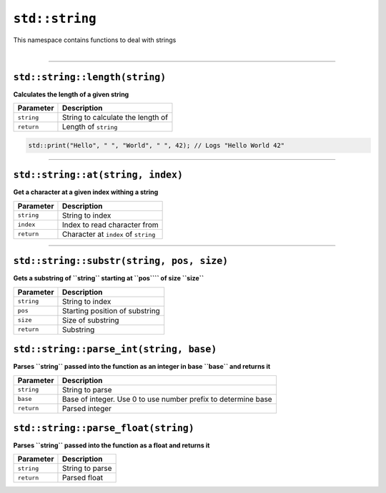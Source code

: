 ``std::string``
===============

| This namespace contains functions to deal with strings
|

------------------------

``std::string::length(string)``
^^^^^^^^^^^^^^^^^^^^^^^^^^^^^^^

**Calculates the length of a given string**

.. table::
    :align: left

    =========== ==================================================
    Parameter   Description
    =========== ==================================================
    ``string``  String to calculate the length of
    ``return``  Length of ``string``
    =========== ==================================================

.. code-block:: hexpat

    std::print("Hello", " ", "World", " ", 42); // Logs "Hello World 42"

------------------------

``std::string::at(string, index)``
^^^^^^^^^^^^^^^^^^^^^^^^^^^^^^^^^^

**Get a character at a given index withing a string**


.. table::
    :align: left

    =============== =========================================================================
    Parameter       Description
    =============== =========================================================================
    ``string``      String to index
    ``index``       Index to read character from
    ``return``      Character at ``index`` of ``string``
    =============== =========================================================================

------------------------

``std::string::substr(string, pos, size)``
^^^^^^^^^^^^^^^^^^^^^^^^^^^^^^^^^^^^^^^^^^

**Gets a substring of ``string`` starting at ``pos```` of size ``size``**


.. table::
    :align: left

    =============== =========================================================================
    Parameter       Description
    =============== =========================================================================
    ``string``      String to index
    ``pos``         Starting position of substring
    ``size``        Size of substring
    ``return``      Substring
    =============== =========================================================================


``std::string::parse_int(string, base)``
^^^^^^^^^^^^^^^^^^^^^^^^^^^^^^^^^^^^^^^^

**Parses ``string`` passed into the function as an integer in base ``base`` and returns it**


.. table::
    :align: left

    =============== =========================================================================
    Parameter       Description
    =============== =========================================================================
    ``string``      String to parse
    ``base``        Base of integer. Use 0 to use number prefix to determine base 
    ``return``      Parsed integer
    =============== =========================================================================


``std::string::parse_float(string)``
^^^^^^^^^^^^^^^^^^^^^^^^^^^^^^^^^^^^

**Parses ``string`` passed into the function as a float and returns it**


.. table::
    :align: left

    =============== =========================================================================
    Parameter       Description
    =============== =========================================================================
    ``string``      String to parse
    ``return``      Parsed float
    =============== =========================================================================
